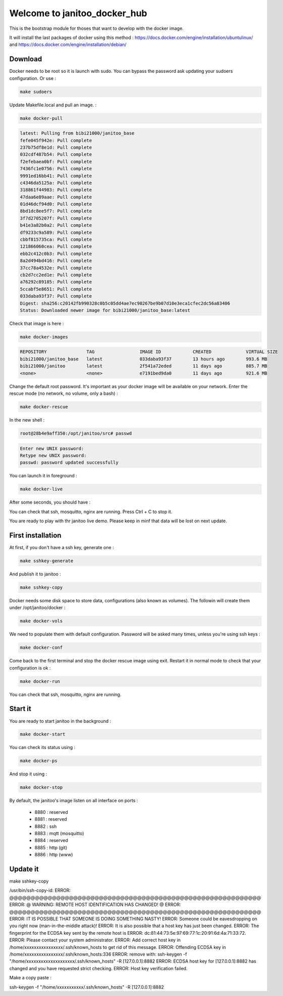 =============================
Welcome to janitoo_docker_hub
=============================

This is the bootstrap module for thoses that want to develop with the docker image.

It will install the last packages of docker using this method : https://docs.docker.com/engine/installation/ubuntulinux/ and https://docs.docker.com/engine/installation/debian/

Download
========

Docker needs to be root so it is launch with sudo. You can bypass the password ask updating your sudoers configuration. Or use :

.. code-block:: bash

    make sudoers


Update Makefile.local and pull an image. :

.. code-block:: bash

    make docker-pull


.. code-block:: bash

    latest: Pulling from bibi21000/janitoo_base
    fefe045f942e: Pull complete
    237b75df8e1d: Pull complete
    032cdf487b54: Pull complete
    f2efebaea0bf: Pull complete
    7436fc1e0756: Pull complete
    9991ed16bb41: Pull complete
    c4346da5125a: Pull complete
    318861f44983: Pull complete
    47daa6e89aae: Pull complete
    01d46dcf94d0: Pull complete
    8bd1dc8ee5f7: Pull complete
    3f7d2705207f: Pull complete
    b41e3a82b0a2: Pull complete
    df9233c9a589: Pull complete
    cbbf815735ca: Pull complete
    121866060cea: Pull complete
    ebb2c412c0b3: Pull complete
    8a2d494bd416: Pull complete
    37cc78a4532e: Pull complete
    cb2d7cc2ed1e: Pull complete
    a76292c89185: Pull complete
    5ccabf5e8651: Pull complete
    033daba93f37: Pull complete
    Digest: sha256:c20142fb990328c0b5c05dd4ae7ec90267be9b07d10e3eca1cfec2dc56a83406
    Status: Downloaded newer image for bibi21000/janitoo_base:latest

Check that image is here :

.. code-block:: bash

    make docker-images


.. code-block:: bash

    REPOSITORY               TAG                 IMAGE ID            CREATED             VIRTUAL SIZE
    bibi21000/janitoo_base   latest              033daba93f37        13 hours ago        993.6 MB
    bibi21000/janitoo        latest              2f541a72eded        11 days ago         885.7 MB
    <none>                   <none>              e7191bed9da0        11 days ago         921.6 MB


Change the default root password. It's important as your docker image will be available on your network. Enter the rescue mode (no network, no volume, only a bash) :

.. code-block:: bash

    make docker-rescue


In the new shell :

.. code-block:: bash

    root@28b4e9aff350:/opt/janitoo/src# passwd


.. code-block:: bash

    Enter new UNIX password:
    Retype new UNIX password:
    passwd: password updated successfully


You can launch it in foreground :

.. code-block:: bash

    make docker-live

After some seconds, you should have :

.. image:: images/glances.png

You can check that ssh, mosquitto, nginx are running. Press Ctrl + C to stop it.

You are ready to play with thr janitoo live demo. Please keep in minf that data will be lost on next update.

First installation
==================

At first, if you don't have a ssh key, generate one :

.. code-block:: bash

    make sshkey-generate


And publish it to janitoo :


.. code-block:: bash

    make sshkey-copy


Docker needs some disk space to store data, configurations (also known as volumes). The followin will create them under /opt/janitoo/docker :

.. code-block:: bash

    make docker-vols


We need to populate them with default configuration. Password will be asked many times, unless you're using ssh keys :

.. code-block:: bash

    make docker-conf


Come back to the first terminal and stop the docker rescue image using exit. Restart it in normal mode to check that your configuration is ok :

.. code-block:: bash

    make docker-run

You can check that ssh, mosquitto, nginx are running.

Start it
========

You are ready to start janitoo in the background :


.. code-block:: bash

    make docker-start


You can check its status using :


.. code-block:: bash

    make docker-ps


And stop it using :


.. code-block:: bash

    make docker-stop


By default, the janitoo's image listen on all interface on ports :

 - 8880 : reserved
 - 8881 : reserved
 - 8882 : ssh
 - 8883 : mqtt (mosquitto)
 - 8884 : reserved
 - 8885 : http (git)
 - 8886 : http (www)

Update it
=========

make sshkey-copy

/usr/bin/ssh-copy-id:
ERROR: @@@@@@@@@@@@@@@@@@@@@@@@@@@@@@@@@@@@@@@@@@@@@@@@@@@@@@@@@@@
ERROR: @    WARNING: REMOTE HOST IDENTIFICATION HAS CHANGED!     @
ERROR: @@@@@@@@@@@@@@@@@@@@@@@@@@@@@@@@@@@@@@@@@@@@@@@@@@@@@@@@@@@
ERROR: IT IS POSSIBLE THAT SOMEONE IS DOING SOMETHING NASTY!
ERROR: Someone could be eavesdropping on you right now (man-in-the-middle attack)!
ERROR: It is also possible that a host key has just been changed.
ERROR: The fingerprint for the ECDSA key sent by the remote host is
ERROR: dc:81:44:73:5e:97:69:77:1c:20:91:6d:4a:71:33:72.
ERROR: Please contact your system administrator.
ERROR: Add correct host key in /home/xxxxxxxxxxxxxxxx/.ssh/known_hosts to get rid of this message.
ERROR: Offending ECDSA key in /home/xxxxxxxxxxxxxxxx/.ssh/known_hosts:336
ERROR:   remove with: ssh-keygen -f "/home/xxxxxxxxxxxxxxxxxxxx/.ssh/known_hosts" -R [127.0.0.1]:8882
ERROR: ECDSA host key for [127.0.0.1]:8882 has changed and you have requested strict checking.
ERROR: Host key verification failed.

Make a copy paste :

ssh-keygen -f "/home/xxxxxxxxxxx/.ssh/known_hosts" -R [127.0.0.1]:8882
